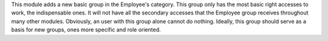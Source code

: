 This module adds a new basic group in the Employee's category. This group
only has the most basic right accesses to work, the indispensable ones.
It will not have all the secondary accesses that the Employee group receives
throughout many other modules. Obviously, an user with this group alone
cannot do nothing. Ideally, this group should serve as a basis for new groups,
ones more specific and role oriented.
